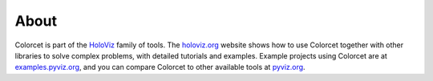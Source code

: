 About
=====

Colorcet is part of the `HoloViz <https://holoviz.org>`_ family of tools. The `holoviz.org <https://holoviz.org>`_ website shows how to use Colorcet together with other libraries to solve complex problems, with detailed tutorials and examples. Example projects using Colorcet are at
`examples.pyviz.org <https://examples.pyviz.org>`_, and you can compare Colorcet to other available tools at `pyviz.org <https://pyviz.org>`_.
